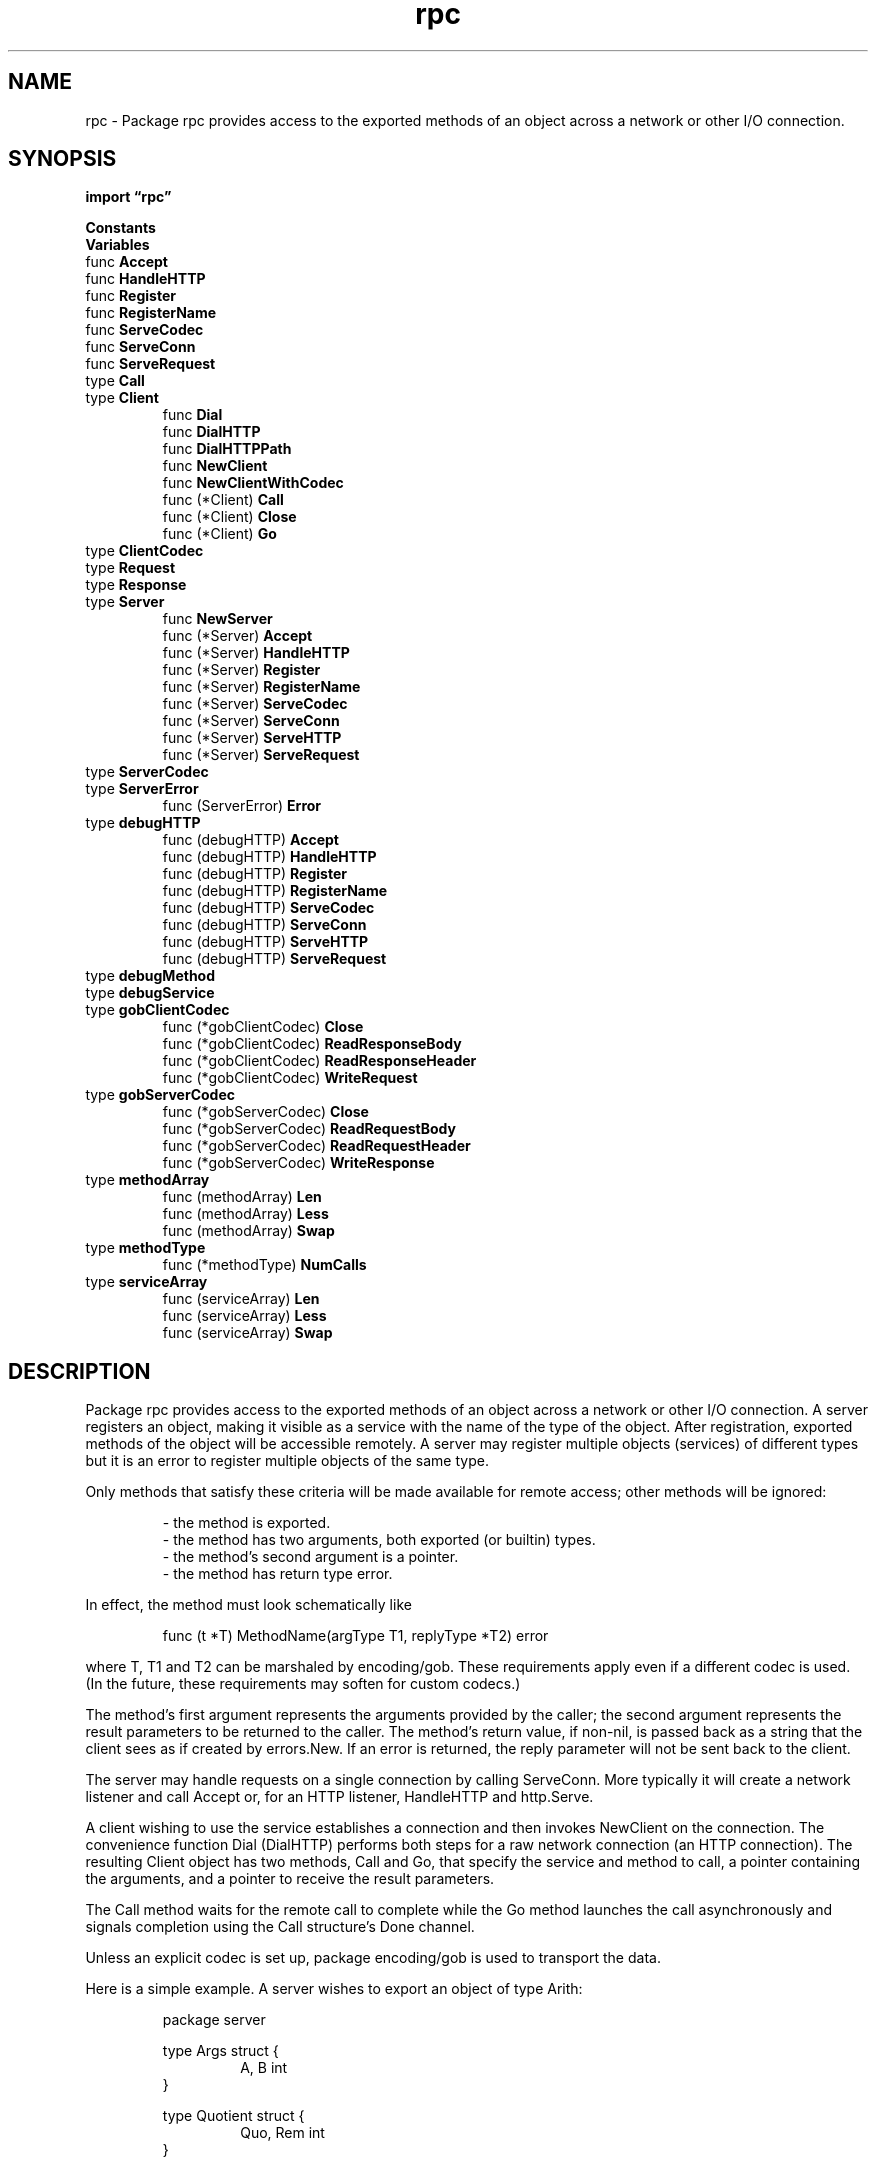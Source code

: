 .\"    Automatically generated by mango(1)
.TH "rpc" 3 "2014-11-26" "version 2014-11-26" "Go Packages"
.SH "NAME"
rpc \- Package rpc provides access to the exported methods of an object across a
network or other I/O connection.
.SH "SYNOPSIS"
.B import \*(lqrpc\(rq
.sp
.B Constants
.sp 0
.B Variables
.sp 0
.RB "func " Accept
.sp 0
.RB "func " HandleHTTP
.sp 0
.RB "func " Register
.sp 0
.RB "func " RegisterName
.sp 0
.RB "func " ServeCodec
.sp 0
.RB "func " ServeConn
.sp 0
.RB "func " ServeRequest
.sp 0
.RB "type " Call
.sp 0
.RS
.RE
.RB "type " Client
.sp 0
.RS
.RB "func " Dial
.sp 0
.RB "func " DialHTTP
.sp 0
.RB "func " DialHTTPPath
.sp 0
.RB "func " NewClient
.sp 0
.RB "func " NewClientWithCodec
.sp 0
.RB "func (*Client) " Call
.sp 0
.RB "func (*Client) " Close
.sp 0
.RB "func (*Client) " Go
.sp 0
.RE
.RB "type " ClientCodec
.sp 0
.RB "type " Request
.sp 0
.RB "type " Response
.sp 0
.RB "type " Server
.sp 0
.RS
.RB "func " NewServer
.sp 0
.RB "func (*Server) " Accept
.sp 0
.RB "func (*Server) " HandleHTTP
.sp 0
.RB "func (*Server) " Register
.sp 0
.RB "func (*Server) " RegisterName
.sp 0
.RB "func (*Server) " ServeCodec
.sp 0
.RB "func (*Server) " ServeConn
.sp 0
.RB "func (*Server) " ServeHTTP
.sp 0
.RB "func (*Server) " ServeRequest
.sp 0
.RE
.RB "type " ServerCodec
.sp 0
.RB "type " ServerError
.sp 0
.RS
.RB "func (ServerError) " Error
.sp 0
.RE
.RB "type " debugHTTP
.sp 0
.RS
.RB "func (debugHTTP) " Accept
.sp 0
.RB "func (debugHTTP) " HandleHTTP
.sp 0
.RB "func (debugHTTP) " Register
.sp 0
.RB "func (debugHTTP) " RegisterName
.sp 0
.RB "func (debugHTTP) " ServeCodec
.sp 0
.RB "func (debugHTTP) " ServeConn
.sp 0
.RB "func (debugHTTP) " ServeHTTP
.sp 0
.RB "func (debugHTTP) " ServeRequest
.sp 0
.RE
.RB "type " debugMethod
.sp 0
.RB "type " debugService
.sp 0
.RB "type " gobClientCodec
.sp 0
.RS
.RB "func (*gobClientCodec) " Close
.sp 0
.RB "func (*gobClientCodec) " ReadResponseBody
.sp 0
.RB "func (*gobClientCodec) " ReadResponseHeader
.sp 0
.RB "func (*gobClientCodec) " WriteRequest
.sp 0
.RE
.RB "type " gobServerCodec
.sp 0
.RS
.RB "func (*gobServerCodec) " Close
.sp 0
.RB "func (*gobServerCodec) " ReadRequestBody
.sp 0
.RB "func (*gobServerCodec) " ReadRequestHeader
.sp 0
.RB "func (*gobServerCodec) " WriteResponse
.sp 0
.RE
.RB "type " methodArray
.sp 0
.RS
.RB "func (methodArray) " Len
.sp 0
.RB "func (methodArray) " Less
.sp 0
.RB "func (methodArray) " Swap
.sp 0
.RE
.RB "type " methodType
.sp 0
.RS
.RB "func (*methodType) " NumCalls
.sp 0
.RE
.RB "type " serviceArray
.sp 0
.RS
.RB "func (serviceArray) " Len
.sp 0
.RB "func (serviceArray) " Less
.sp 0
.RB "func (serviceArray) " Swap
.sp 0
.RE
.SH "DESCRIPTION"
Package rpc provides access to the exported methods of an object across a network or other I/O connection. 
A server registers an object, making it visible as a service with the name of the type of the object. 
After registration, exported methods of the object will be accessible remotely. 
A server may register multiple objects (services) of different types but it is an error to register multiple objects of the same type. 
.PP
Only methods that satisfy these criteria will be made available for remote access; other methods will be ignored: 
.PP
.RS
\- the method is exported.
.sp 0
\- the method has two arguments, both exported (or builtin) types.
.sp 0
\- the method's second argument is a pointer.
.sp 0
\- the method has return type error.
.sp 0
.sp
.RE
.PP
In effect, the method must look schematically like    
.PP
.RS
func (t *T) MethodName(argType T1, replyType *T2) error
.sp 0
.sp
.RE
.PP
where T, T1 and T2 can be marshaled by encoding/gob. 
These requirements apply even if a different codec is used. 
(In the future, these requirements may soften for custom codecs.) 
.PP
The method's first argument represents the arguments provided by the caller; the second argument represents the result parameters to be returned to the caller. 
The method's return value, if non\-nil, is passed back as a string that the client sees as if created by errors.New. 
If an error is returned, the reply parameter will not be sent back to the client. 
.PP
The server may handle requests on a single connection by calling ServeConn. 
More typically it will create a network listener and call Accept or, for an HTTP listener, HandleHTTP and http.Serve. 
.PP
A client wishing to use the service establishes a connection and then invokes NewClient on the connection. 
The convenience function Dial (DialHTTP) performs both steps for a raw network connection (an HTTP connection). 
The resulting Client object has two methods, Call and Go, that specify the service and method to call, a pointer containing the arguments, and a pointer to receive the result parameters. 
.PP
The Call method waits for the remote call to complete while the Go method launches the call asynchronously and signals completion using the Call structure's Done channel. 
.PP
Unless an explicit codec is set up, package encoding/gob is used to transport the data. 
.PP
Here is a simple example. 
A server wishes to export an object of type Arith:    
.PP
.RS
package server
.sp 0
.sp
type Args struct {
.sp 0
.RS
A, B int
.sp 0
.RE
}
.sp 0
.sp
type Quotient struct {
.sp 0
.RS
Quo, Rem int
.sp 0
.RE
}
.sp 0
.sp
type Arith int
.sp 0
.sp
func (t *Arith) Multiply(args *Args, reply *int) error {
.sp 0
.RS
*reply = args.A * args.B
.sp 0
return nil
.sp 0
.RE
}
.sp 0
.sp
func (t *Arith) Divide(args *Args, quo *Quotient) error {
.sp 0
.RS
if args.B == 0 {
.sp 0
.RS
return errors.New("divide by zero")
.sp 0
.RE
}
.sp 0
quo.Quo = args.A / args.B
.sp 0
quo.Rem = args.A % args.B
.sp 0
return nil
.sp 0
.RE
}
.sp 0
.sp
.RE
.PP
The server calls (for HTTP service):    
.PP
.RS
arith := new(Arith)
.sp 0
rpc.Register(arith)
.sp 0
rpc.HandleHTTP()
.sp 0
l, e := net.Listen("tcp", ":1234")
.sp 0
if e != nil {
.sp 0
.RS
log.Fatal("listen error:", e)
.sp 0
.RE
}
.sp 0
go http.Serve(l, nil)
.sp 0
.sp
.RE
.PP
At this point, clients can see a service "Arith" with methods "Arith.Multiply" and "Arith.Divide". 
To invoke one, a client first dials the server: 
.PP
.RS
client, err := rpc.DialHTTP("tcp", serverAddress + ":1234")
.sp 0
if err != nil {
.sp 0
.RS
log.Fatal("dialing:", err)
.sp 0
.RE
}
.sp 0
.sp
.RE
.PP
Then it can make a remote call: 
.PP
.RS
// Synchronous call
.sp 0
args := &server.Args{7,8}
.sp 0
var reply int
.sp 0
err = client.Call("Arith.Multiply", args, &reply)
.sp 0
if err != nil {
.sp 0
.RS
log.Fatal("arith error:", err)
.sp 0
.RE
}
.sp 0
fmt.Printf("Arith: %d*%d=%d", args.A, args.B, reply)
.sp 0
.sp
.RE
.PP
or    
.PP
.RS
// Asynchronous call
.sp 0
quotient := new(Quotient)
.sp 0
divCall := client.Go("Arith.Divide", args, quotient, nil)
.sp 0
replyCall := <\-divCall.Done	// will be equal to divCall
.sp 0
// check errors, print, etc.
.sp 0
.sp
.RE
.PP
A server implementation will often provide a simple, type\-safe wrapper for the client. 
.SH "CONSTANTS"
.PP
.B const (
.RS
.B DefaultRPCPath 
.sp 0
.B DefaultDebugPath 
.sp 0
.RE
.B )
.SH "VARIABLES"
DefaultServer is the default instance of *Server. 
.PP
.B var 
.B DefaultServer 
.sp 0

.sp 0
.PP
.B var 
.B ErrShutdown 
.sp 0
.SH "FUNCTIONS"
.PP
.BR "func Accept(" "lis" " net.Listener)"
.PP
Accept accepts connections on the listener and serves requests to DefaultServer for each incoming connection. 
Accept blocks; the caller typically invokes it in a go statement. 
.PP
.BR "func HandleHTTP()"
.PP
HandleHTTP registers an HTTP handler for RPC messages to DefaultServer on DefaultRPCPath and a debugging handler on DefaultDebugPath. 
It is still necessary to invoke http.Serve(), typically in a go statement. 
.PP
.BR "func Register(" "rcvr" " interface{}) error"
.PP
Register publishes the receiver's methods in the DefaultServer. 
.PP
.BR "func RegisterName(" "name" " string, " "rcvr" " interface{}) error"
.PP
RegisterName is like Register but uses the provided name for the type instead of the receiver's concrete type. 
.PP
.BR "func ServeCodec(" "codec" " ServerCodec)"
.PP
ServeCodec is like ServeConn but uses the specified codec to decode requests and encode responses. 
.PP
.BR "func ServeConn(" "conn" " io.ReadWriteCloser)"
.PP
ServeConn runs the DefaultServer on a single connection. 
ServeConn blocks, serving the connection until the client hangs up. 
The caller typically invokes ServeConn in a go statement. 
ServeConn uses the gob wire format (see package gob) on the connection. 
To use an alternate codec, use ServeCodec. 
.PP
.BR "func ServeRequest(" "codec" " ServerCodec) error"
.PP
ServeRequest is like ServeCodec but synchronously serves a single request. 
It does not close the codec upon completion. 
.SH "TYPES"
.SS "Call"
.B type Call struct {
.RS
.B ServiceMethod string
.sp 0
.B Args interface{}
.sp 0
.B Reply interface{}
.sp 0
.B Error error
.sp 0
.B Done chan *Call
.RE
.B }
.PP
Call represents an active RPC. 
.SS "Client"
.B type Client struct {
.RS
.sp 0
.B //contains unexported fields.
.RE
.B }
.PP
Client represents an RPC Client. 
There may be multiple outstanding Calls associated with a single Client, and a Client may be used by multiple goroutines simultaneously. 
.PP
.BR "func Dial(" "network" ", " "address" " string) (*Client, error)"
.PP
Dial connects to an RPC server at the specified network address. 
.PP
.BR "func DialHTTP(" "network" ", " "address" " string) (*Client, error)"
.PP
DialHTTP connects to an HTTP RPC server at the specified network address listening on the default HTTP RPC path. 
.PP
.BR "func DialHTTPPath(" "network" ", " "address" ", " "path" " string) (*Client, error)"
.PP
DialHTTPPath connects to an HTTP RPC server at the specified network address and path. 
.PP
.BR "func NewClient(" "conn" " io.ReadWriteCloser) *Client"
.PP
NewClient returns a new Client to handle requests to the set of services at the other end of the connection. 
It adds a buffer to the write side of the connection so the header and payload are sent as a unit. 
.PP
.BR "func NewClientWithCodec(" "codec" " ClientCodec) *Client"
.PP
NewClientWithCodec is like NewClient but uses the specified codec to encode requests and decode responses. 
.PP
.BR "func (*Client) Call(" "serviceMethod" " string, " "args" " interface{}, " "reply" " interface{}) error"
.PP
Call invokes the named function, waits for it to complete, and returns its error status. 
.PP
.BR "func (*Client) Close() error"
.PP
.BR "func (*Client) Go(" "serviceMethod" " string, " "args" " interface{}, " "reply" " interface{}, " "done" " chan *Call) *Call"
.PP
Go invokes the function asynchronously. 
It returns the Call structure representing the invocation. 
The done channel will signal when the call is complete by returning the same Call object. 
If done is nil, Go will allocate a new channel. 
If non\-nil, done must be buffered or Go will deliberately crash. 
.SS "ClientCodec"
.B type ClientCodec interface {
.RS
.B WriteRequest(*Request, interface{}) error
.sp 0
.B ReadResponseHeader(*Response) error
.sp 0
.B ReadResponseBody(interface{}) error
.sp 0
.B Close() error
.sp 0
.RE
.B }
.PP
A ClientCodec implements writing of RPC requests and reading of RPC responses for the client side of an RPC session. 
The client calls WriteRequest to write a request to the connection and calls ReadResponseHeader and ReadResponseBody in pairs to read responses. 
The client calls Close when finished with the connection. 
ReadResponseBody may be called with a nil argument to force the body of the response to be read and then discarded. 
.SS "Request"
.B type Request struct {
.RS
.B ServiceMethod string
.sp 0
.B Seq uint64
.sp 0
.sp 0
.B //contains unexported fields.
.RE
.B }
.PP
Request is a header written before every RPC call. 
It is used internally but documented here as an aid to debugging, such as when analyzing network traffic. 
.SS "Response"
.B type Response struct {
.RS
.B ServiceMethod string
.sp 0
.B Seq uint64
.sp 0
.B Error string
.sp 0
.sp 0
.B //contains unexported fields.
.RE
.B }
.PP
Response is a header written before every RPC return. 
It is used internally but documented here as an aid to debugging, such as when analyzing network traffic. 
.SS "Server"
.B type Server struct {
.RS
.sp 0
.B //contains unexported fields.
.RE
.B }
.PP
Server represents an RPC Server. 
.PP
.BR "func NewServer() *Server"
.PP
NewServer returns a new Server. 
.PP
.BR "func (*Server) Accept(" "lis" " net.Listener)"
.PP
Accept accepts connections on the listener and serves requests for each incoming connection. 
Accept blocks; the caller typically invokes it in a go statement. 
.PP
.BR "func (*Server) HandleHTTP(" "rpcPath" ", " "debugPath" " string)"
.PP
HandleHTTP registers an HTTP handler for RPC messages on rpcPath, and a debugging handler on debugPath. 
It is still necessary to invoke http.Serve(), typically in a go statement. 
.PP
.BR "func (*Server) Register(" "rcvr" " interface{}) error"
.PP
Register publishes in the server the set of methods of the receiver value that satisfy the following conditions: 
.PP
.RS
\- exported method
.sp 0
\- two arguments, both of exported type
.sp 0
\- the second argument is a pointer
.sp 0
\- one return value, of type error
.RE
.PP
It returns an error if the receiver is not an exported type or has no suitable methods. 
It also logs the error using package log. 
The client accesses each method using a string of the form "Type.Method", where Type is the receiver's concrete type. 
.PP
.BR "func (*Server) RegisterName(" "name" " string, " "rcvr" " interface{}) error"
.PP
RegisterName is like Register but uses the provided name for the type instead of the receiver's concrete type. 
.PP
.BR "func (*Server) ServeCodec(" "codec" " ServerCodec)"
.PP
ServeCodec is like ServeConn but uses the specified codec to decode requests and encode responses. 
.PP
.BR "func (*Server) ServeConn(" "conn" " io.ReadWriteCloser)"
.PP
ServeConn runs the server on a single connection. 
ServeConn blocks, serving the connection until the client hangs up. 
The caller typically invokes ServeConn in a go statement. 
ServeConn uses the gob wire format (see package gob) on the connection. 
To use an alternate codec, use ServeCodec. 
.PP
.BR "func (*Server) ServeHTTP(" "w" " http.ResponseWriter, " "req" " *http.Request)"
.PP
ServeHTTP implements an http.Handler that answers RPC requests. 
.PP
.BR "func (*Server) ServeRequest(" "codec" " ServerCodec) error"
.PP
ServeRequest is like ServeCodec but synchronously serves a single request. 
It does not close the codec upon completion. 
.SS "ServerCodec"
.B type ServerCodec interface {
.RS
.B ReadRequestHeader(*Request) error
.sp 0
.B ReadRequestBody(interface{}) error
.sp 0
.B WriteResponse(*Response, interface{}) error
.sp 0
.B Close() error
.sp 0
.RE
.B }
.PP
A ServerCodec implements reading of RPC requests and writing of RPC responses for the server side of an RPC session. 
The server calls ReadRequestHeader and ReadRequestBody in pairs to read requests from the connection, and it calls WriteResponse to write a response back. 
The server calls Close when finished with the connection. 
ReadRequestBody may be called with a nil argument to force the body of the request to be read and discarded. 
.SS "ServerError"
.B type ServerError string
.PP
ServerError represents an error that has been returned from the remote side of the RPC connection. 
.PP
.BR "func (ServerError) Error() string"
.SS "debugHTTP"
.B type debugHTTP struct {
.RS
.B *Server
.RE
.B }
.PP
.PP
.BR "func (debugHTTP) Accept(" "lis" " net.Listener)"
.PP
Accept accepts connections on the listener and serves requests for each incoming connection. 
Accept blocks; the caller typically invokes it in a go statement. 
.PP
.BR "func (debugHTTP) HandleHTTP(" "rpcPath" ", " "debugPath" " string)"
.PP
HandleHTTP registers an HTTP handler for RPC messages on rpcPath, and a debugging handler on debugPath. 
It is still necessary to invoke http.Serve(), typically in a go statement. 
.PP
.BR "func (debugHTTP) Register(" "rcvr" " interface{}) error"
.PP
Register publishes in the server the set of methods of the receiver value that satisfy the following conditions: 
.PP
.RS
\- exported method
.sp 0
\- two arguments, both of exported type
.sp 0
\- the second argument is a pointer
.sp 0
\- one return value, of type error
.RE
.PP
It returns an error if the receiver is not an exported type or has no suitable methods. 
It also logs the error using package log. 
The client accesses each method using a string of the form "Type.Method", where Type is the receiver's concrete type. 
.PP
.BR "func (debugHTTP) RegisterName(" "name" " string, " "rcvr" " interface{}) error"
.PP
RegisterName is like Register but uses the provided name for the type instead of the receiver's concrete type. 
.PP
.BR "func (debugHTTP) ServeCodec(" "codec" " ServerCodec)"
.PP
ServeCodec is like ServeConn but uses the specified codec to decode requests and encode responses. 
.PP
.BR "func (debugHTTP) ServeConn(" "conn" " io.ReadWriteCloser)"
.PP
ServeConn runs the server on a single connection. 
ServeConn blocks, serving the connection until the client hangs up. 
The caller typically invokes ServeConn in a go statement. 
ServeConn uses the gob wire format (see package gob) on the connection. 
To use an alternate codec, use ServeCodec. 
.PP
.BR "func (debugHTTP) ServeHTTP(" "w" " http.ResponseWriter, " "req" " *http.Request)"
.PP
Runs at /debug/rpc    
.PP
.BR "func (debugHTTP) ServeRequest(" "codec" " ServerCodec) error"
.PP
ServeRequest is like ServeCodec but synchronously serves a single request. 
It does not close the codec upon completion. 
.SS "debugMethod"
.B type debugMethod struct {
.RS
.B Type *methodType
.sp 0
.B Name string
.RE
.B }
.SS "debugService"
.B type debugService struct {
.RS
.B Service *service
.sp 0
.B Name string
.sp 0
.B Method methodArray
.RE
.B }
.SS "gobClientCodec"
.B type gobClientCodec struct {
.RS
.sp 0
.B //contains unexported fields.
.RE
.B }
.PP
.PP
.BR "func (*gobClientCodec) Close() error"
.PP
.BR "func (*gobClientCodec) ReadResponseBody(" "body" " interface{}) error"
.PP
.BR "func (*gobClientCodec) ReadResponseHeader(" "r" " *Response) error"
.PP
.BR "func (*gobClientCodec) WriteRequest(" "r" " *Request, " "body" " interface{}) (" "err" " error)"
.SS "gobServerCodec"
.B type gobServerCodec struct {
.RS
.sp 0
.B //contains unexported fields.
.RE
.B }
.PP
.PP
.BR "func (*gobServerCodec) Close() error"
.PP
.BR "func (*gobServerCodec) ReadRequestBody(" "body" " interface{}) error"
.PP
.BR "func (*gobServerCodec) ReadRequestHeader(" "r" " *Request) error"
.PP
.BR "func (*gobServerCodec) WriteResponse(" "r" " *Response, " "body" " interface{}) (" "err" " error)"
.SS "methodArray"
.B type methodArray []debugMethod
.PP
.PP
.BR "func (methodArray) Len() int"
.PP
.BR "func (methodArray) Less(" "i" ", " "j" " int) bool"
.PP
.BR "func (methodArray) Swap(" "i" ", " "j" " int)"
.SS "methodType"
.B type methodType struct {
.RS
.B ArgType reflect.Type
.sp 0
.B ReplyType reflect.Type
.sp 0
.sp 0
.B //contains unexported fields.
.RE
.B }
.PP
.PP
.BR "func (*methodType) NumCalls() (" "n" " uint)"
.SS "serviceArray"
.B type serviceArray []debugService
.PP
.PP
.BR "func (serviceArray) Len() int"
.PP
.BR "func (serviceArray) Less(" "i" ", " "j" " int) bool"
.PP
.BR "func (serviceArray) Swap(" "i" ", " "j" " int)"
